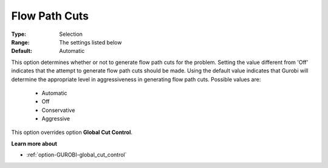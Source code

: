 .. _option-GUROBI-flow_path_cuts:


Flow Path Cuts
==============



:Type:	Selection	
:Range:	The settings listed below	
:Default:	Automatic	



This option determines whether or not to generate flow path cuts for the problem. Setting the value different from 'Off' indicates that the attempt to generate flow path cuts should be made. Using the default value indicates that Gurobi will determine the appropriate level in aggressiveness in generating flow path cuts. Possible values are:



    *	Automatic
    *	Off
    *	Conservative
    *	Aggressive




This option overrides option **Global Cut Control**.





**Learn more about** 

*	:ref:`option-GUROBI-global_cut_control`  
